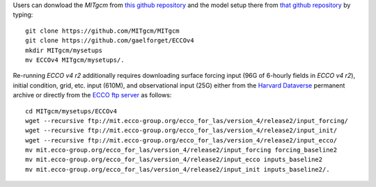 
Users can donwload the `MITgcm` from `this github repository <https://github.com/MITgcm/MITgcm/>`__ and the model setup there from `that github repository <https://github.com/gaelforget/ECCOv4/>`__ by typing:

::

    git clone https://github.com/MITgcm/MITgcm
    git clone https://github.com/gaelforget/ECCOv4
    mkdir MITgcm/mysetups
    mv ECCOv4 MITgcm/mysetups/.

Re-running `ECCO v4 r2` additionally requires downloading surface forcing input (96G of 6-hourly fields in `ECCO v4 r2`), initial condition, grid, etc. input (610M), and observational input (25G) either from the `Harvard Dataverse <https://dataverse.harvard.edu/dataverse/ECCOv4r2inputs>`__ permanent archive or directly from the `ECCO ftp server <ftp://mit.ecco-group.org/ecco_for_las/version_4/release2/>`__ as follows:

::

    cd MITgcm/mysetups/ECCOv4
    wget --recursive ftp://mit.ecco-group.org/ecco_for_las/version_4/release2/input_forcing/
    wget --recursive ftp://mit.ecco-group.org/ecco_for_las/version_4/release2/input_init/
    wget --recursive ftp://mit.ecco-group.org/ecco_for_las/version_4/release2/input_ecco/
    mv mit.ecco-group.org/ecco_for_las/version_4/release2/input_forcing forcing_baseline2
    mv mit.ecco-group.org/ecco_for_las/version_4/release2/input_ecco inputs_baseline2
    mv mit.ecco-group.org/ecco_for_las/version_4/release2/input_init inputs_baseline2/.

